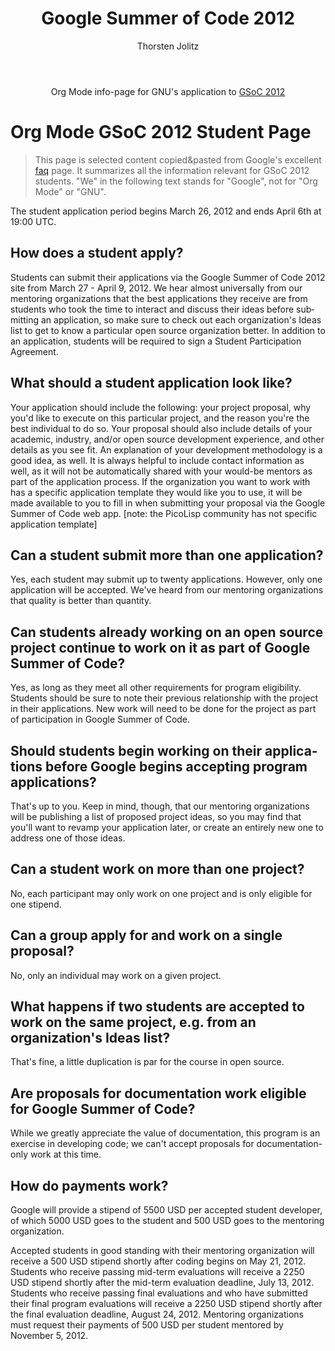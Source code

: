 #+OPTIONS:    H:3 num:nil toc:2 \n:nil @:t ::t |:t ^:{} -:t f:t *:t TeX:t LaTeX:t skip:nil d:(HIDE) tags:not-in-toc
#+STARTUP:    align fold nodlcheck hidestars oddeven lognotestate hideblocks
#+SEQ_TODO:   TODO(t) INPROGRESS(i) WAITING(w@) | DONE(d) CANCELED(c@)
#+TAGS:       Write(w) Update(u) Fix(f) Check(c) noexport(n)
#+TITLE:      Google Summer of Code 2012
#+AUTHOR:     Thorsten Jolitz
#+EMAIL:      tj[at]data-driven[dot]de
#+LANGUAGE:   en
#+STYLE:      <style type="text/css">#outline-container-introduction{ clear:both; }</style>
#+LINK_UP:    ./orgmode-gsoc2012-main.php
#+LINK_HOME:  http://orgmode.org/worg/
#+EXPORT_EXCLUDE_TAGS: noexport


#+name: banner
#+begin_html
  <div id="subtitle" style="float: center; text-align: center;">
  <p>
  Org Mode info-page for GNU's application to  <a href="http://www.google-melange.com/gsoc/homepage/google/gsoc2012">GSoC 2012</a>
  </p>
  <p>
  <a href="http://www.google-melange.com/gsoc/homepage/google/gsoc2012"/>
  <img src="http://t1.gstatic.com/images?q=tbn:ANd9GcRbAgQorAr3evNbItUq1iaF53LzPknqMme1frngxXS4XHpP1LWsBw" />
  </a>
  </p>
  </div>
#+end_html


* Org Mode GSoC 2012 Student Page

#+BEGIN_QUOTE
This page is selected content copied&pasted from Google's excellent [[http://www.google-melange.com/document/show/gsoc_program/google/gsoc2012/faqs][faq]]
page. It summarizes all the information relevant for GSoC 2012
students. "We" in the following text stands for "Google",
not for "Org Mode" or "GNU". 
#+END_QUOTE

The student application period begins March 26, 2012 and ends April
6th at 19:00 UTC. 

** How does a student apply?

Students can submit their applications via the Google Summer of Code
2012 site from March 27 - April 9, 2012. We hear almost universally
from our mentoring organizations that the best applications they
receive are from students who took the time to interact and discuss
their ideas before submitting an application, so make sure to check
out each organization's Ideas list to get to know a particular open
source organization better. In addition to an application, students
will be required to sign a Student Participation Agreement.

** What should a student application look like?

Your application should include the following: your project proposal,
why you'd like to execute on this particular project, and the reason
you're the best individual to do so. Your proposal should also include
details of your academic, industry, and/or open source development
experience, and other details as you see fit. An explanation of your
development methodology is a good idea, as well. It is always helpful
to include contact information as well, as it will not be
automatically shared with your would-be mentors as part of the
application process. If the organization you want to work with has a
specific application template they would like you to use, it will be
made available to you to fill in when submitting your proposal via the
Google Summer of Code web app. [note: the PicoLisp community has not
specific application template]

** Can a student submit more than one application?

Yes, each student may submit up to twenty applications. However, only
one application will be accepted. We've heard from our mentoring
organizations that quality is better than quantity.

** Can students already working on an open source project continue to work on it as part of Google Summer of Code?

Yes, as long as they meet all other requirements for program
eligibility. Students should be sure to note their previous
relationship with the project in their applications. New work will
need to be done for the project as part of participation in Google
Summer of Code.

** Should students begin working on their applications before Google begins accepting program applications?

That's up to you. Keep in mind, though, that our mentoring
organizations will be publishing a list of proposed project ideas, so
you may find that you'll want to revamp your application later, or
create an entirely new one to address one of those ideas.

** Can a student work on more than one project?

No, each participant may only work on one project and is only eligible
for one stipend.

** Can a group apply for and work on a single proposal?

No, only an individual may work on a given project.

** What happens if two students are accepted to work on the same project, e.g. from an organization's Ideas list?

That's fine, a little duplication is par for the course in open
source.

** Are proposals for documentation work eligible for Google Summer of Code?

While we greatly appreciate the value of documentation, this program
is an exercise in developing code; we can't accept proposals for
documentation-only work at this time.

** How do payments work?

Google will provide a stipend of 5500 USD per accepted student
developer, of which 5000 USD goes to the student and 500 USD goes to
the mentoring organization.

Accepted students in good standing with their mentoring organization
will receive a 500 USD stipend shortly after coding begins on May
21, 2012. Students who receive passing mid-term evaluations will
receive a 2250 USD stipend shortly after the mid-term evaluation
deadline, July 13, 2012. Students who receive passing final
evaluations and who have submitted their final program evaluations
will receive a 2250 USD stipend shortly after the final evaluation
deadline, August 24, 2012. Mentoring organizations must request their
payments of 500 USD per student mentored by November 5, 2012.
